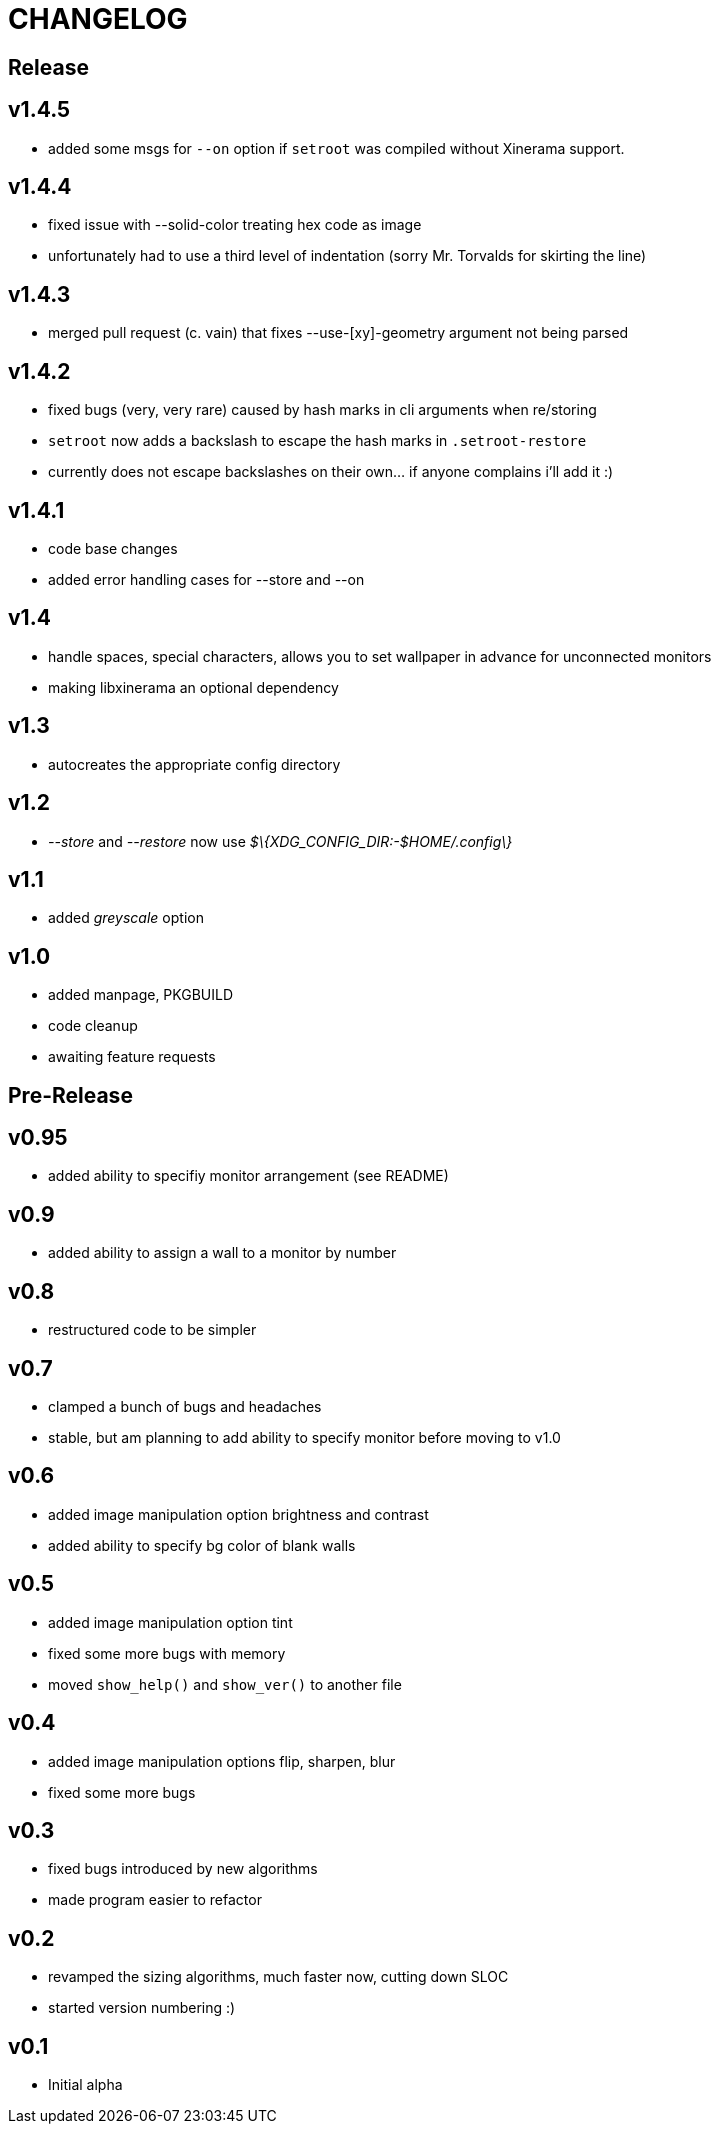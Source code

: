CHANGELOG
=========

Release
-------

v1.4.5
------

- added some msgs for `--on` option if `setroot` was compiled without Xinerama support.

v1.4.4
------

- fixed issue with --solid-color treating hex code as image
- unfortunately had to use a third level of indentation (sorry Mr. Torvalds for skirting the line)

v1.4.3
------

- merged pull request (c. vain) that fixes --use-[xy]-geometry argument not being parsed

v1.4.2
------

- fixed bugs (very, very rare) caused by hash marks in cli arguments when re/storing
- `setroot` now adds a backslash to escape the hash marks in `.setroot-restore`
- currently does not escape backslashes on their own... if anyone complains i'll add it :)

v1.4.1
------

- code base changes
- added error handling cases for --store and --on

v1.4
----

- handle spaces, special characters, allows you to set wallpaper in advance for unconnected monitors
- making libxinerama an optional dependency

v1.3
----

- autocreates the appropriate config directory

v1.2
----

- _--store_ and _--restore_ now use _$\{XDG_CONFIG_DIR:-$HOME/.config\}_

v1.1
----

- added _greyscale_ option

v1.0
----

- added manpage, PKGBUILD
- code cleanup
- awaiting feature requests


Pre-Release
-----------

v0.95
-----

- added ability to specifiy monitor arrangement (see README)

v0.9
----

- added ability to assign a wall to a monitor by number

v0.8
----

- restructured code to be simpler

v0.7
----

- clamped a bunch of bugs and headaches
- stable, but am planning to add ability to specify monitor before moving to v1.0

v0.6
----

- added image manipulation option brightness and contrast
- added ability to specify bg color of blank walls

v0.5
----

- added image manipulation option tint
- fixed some more bugs with memory
- moved `show_help()` and `show_ver()` to another file

v0.4
----

- added image manipulation options flip, sharpen, blur
- fixed some more bugs

v0.3
----

- fixed bugs introduced by new algorithms
- made program easier to refactor

v0.2
----

- revamped the sizing algorithms, much faster now, cutting down SLOC
- started version numbering :)

v0.1
----

- Initial alpha
